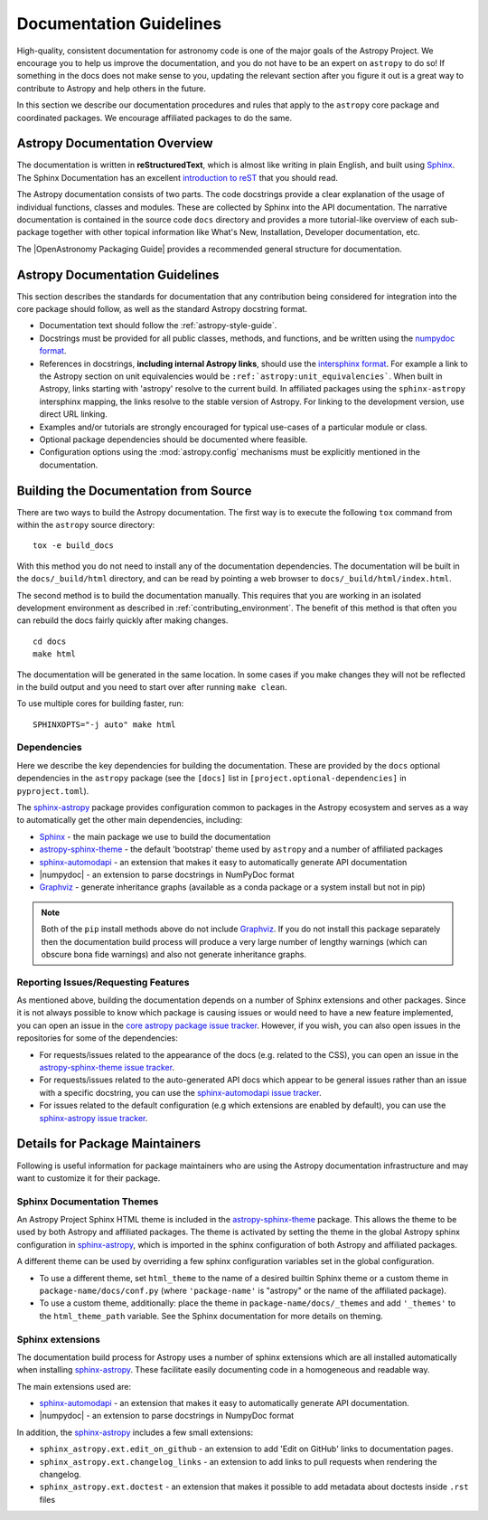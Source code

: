 .. _documentation-guidelines:

************************
Documentation Guidelines
************************

High-quality, consistent documentation for astronomy code is one of the major goals of
the Astropy Project. We encourage you to help us improve the documentation, and you
do not have to be an expert on ``astropy`` to do so!  If something in the docs does not
make sense to you, updating the relevant section after you figure it out is a great way
to contribute to Astropy and help others in the future.

In this section we describe our documentation procedures and rules that apply to the
``astropy`` core package and coordinated packages. We encourage affiliated packages to
do the same.

Astropy Documentation Overview
==============================

The documentation is written in **reStructuredText**, which is almost like writing in
plain English, and built using Sphinx_. The
Sphinx Documentation has an excellent `introduction to reST
<https://www.sphinx-doc.org/en/master/usage/restructuredtext/basics.html>`_ that you should read.

The Astropy documentation consists of two parts. The code docstrings provide a clear
explanation of the usage of individual functions, classes and modules. These are
collected by Sphinx into the API documentation. The narrative documentation is contained
in the source code ``docs`` directory and provides a more tutorial-like overview of each
sub-package together with other topical information like What's New, Installation,
Developer documentation, etc.

The |OpenAstronomy Packaging Guide| provides a recommended general structure for
documentation.

Astropy Documentation Guidelines
================================

This section describes the standards for documentation that any contribution
being considered for integration into the core package should follow, as well as
the standard Astropy docstring format.

* Documentation text should follow the :ref:`astropy-style-guide`.

* Docstrings must be provided for all public classes, methods, and functions, and be
  written using the `numpydoc format
  <https://numpydoc.readthedocs.io/en/latest/format.html>`_.

* References in docstrings, **including internal Astropy links**, should use the
  `intersphinx format
  <https://www.sphinx-doc.org/en/master/usage/extensions/intersphinx.html>`_.
  For example a link to the Astropy section on unit equivalencies would be
  ``:ref:`astropy:unit_equivalencies```.
  When built in Astropy, links starting with 'astropy' resolve to the current
  build. In affiliated packages using the ``sphinx-astropy`` intersphinx mapping,
  the links resolve to the stable version of Astropy. For linking to the
  development version, use direct URL linking.

* Examples and/or tutorials are strongly encouraged for typical use-cases of a
  particular module or class.

* Optional package dependencies should be documented where feasible.

* Configuration options using the :mod:`astropy.config` mechanisms must be
  explicitly mentioned in the documentation.

.. _builddocs:

Building the Documentation from Source
======================================

There are two ways to build the Astropy documentation. The first way is to
execute the following ``tox`` command from within the ``astropy`` source directory::

    tox -e build_docs

With this method you do not need to install any of the documentation dependencies. The
documentation will be built in the ``docs/_build/html`` directory, and can be read by
pointing a web browser to ``docs/_build/html/index.html``.

The second method is to build the documentation manually. This requires that you are
working in an isolated development environment as described in :ref:`contributing_environment`. The benefit of this method is that often you can
rebuild the docs fairly quickly after making changes.

::

    cd docs
    make html

The documentation will be generated in the same location. In some cases if you make
changes they will not be reflected in the build output and you need to start over after
running ``make clean``.

To use multiple cores for building faster, run::

    SPHINXOPTS="-j auto" make html

Dependencies
------------

Here we describe the key dependencies for building the documentation. These are
provided by the ``docs`` optional dependencies in the ``astropy`` package (see
the ``[docs]`` list in ``[project.optional-dependencies]`` in ``pyproject.toml``).

The `sphinx-astropy <https://github.com/astropy/sphinx-astropy>`_ package provides
configuration common to packages in the Astropy ecosystem and serves as a way to
automatically get the other main dependencies, including:

* `Sphinx <http://www.sphinx-doc.org>`_ - the main package we use to build
  the documentation
* `astropy-sphinx-theme <https://github.com/astropy/astropy-sphinx-theme>`_ -
  the default 'bootstrap' theme used by ``astropy`` and a number of affiliated
  packages
* sphinx-automodapi_ - an extension
  that makes it easy to automatically generate API documentation
* |numpydoc| - an extension to parse
  docstrings in NumPyDoc format
* `Graphviz <http://www.graphviz.org>`_ - generate inheritance graphs (available
  as a conda package or a system install but not in pip)

.. Note::
    Both of the ``pip`` install methods above do not include `Graphviz
    <http://www.graphviz.org>`_.  If you do not install this package separately
    then the documentation build process will produce a very large number of
    lengthy warnings (which can obscure bona fide warnings) and also not
    generate inheritance graphs.

Reporting Issues/Requesting Features
------------------------------------

As mentioned above, building the documentation depends on a number of Sphinx
extensions and other packages. Since it is not always possible to know which
package is causing issues or would need to have a new feature implemented, you
can open an issue in the `core astropy package issue
tracker <https://github.com/astropy/astropy/issues>`_. However, if you wish, you
can also open issues in the repositories for some of the dependencies:

* For requests/issues related to the appearance of the docs (e.g. related to
  the CSS), you can open an issue in the `astropy-sphinx-theme issue tracker
  <https://github.com/astropy/astropy-sphinx-theme/issues>`_.

* For requests/issues related to the auto-generated API docs which appear to
  be general issues rather than an issue with a specific docstring, you can use
  the `sphinx-automodapi issue tracker
  <https://github.com/astropy/sphinx-automodapi/issues>`_.

* For issues related to the default configuration (e.g which extensions are
  enabled by default), you can use the `sphinx-astropy issue tracker
  <https://github.com/astropy/sphinx-astropy/issues>`_.

Details for Package Maintainers
===============================

Following is useful information for package maintainers who are using the Astropy
documentation infrastructure and may want to customize it for their package.

Sphinx Documentation Themes
---------------------------

An Astropy Project Sphinx HTML theme is included in the astropy-sphinx-theme_
package. This allows the theme to be used by both Astropy and affiliated
packages. The theme is activated by setting the theme in the global Astropy
sphinx configuration in sphinx-astropy_, which is imported in the sphinx
configuration of both Astropy and affiliated packages.

A different theme can be used by overriding a few sphinx
configuration variables set in the global configuration.

* To use a different theme, set ``html_theme`` to the name of a desired
  builtin Sphinx theme or a custom theme in ``package-name/docs/conf.py``
  (where ``'package-name'`` is "astropy" or the name of the affiliated
  package).

* To use a custom theme, additionally: place the theme in
  ``package-name/docs/_themes`` and add ``'_themes'`` to the
  ``html_theme_path`` variable. See the Sphinx documentation for more
  details on theming.

Sphinx extensions
-----------------

The documentation build process for Astropy uses a number of sphinx extensions
which are all installed automatically when installing sphinx-astropy_. These
facilitate easily documenting code in a homogeneous and readable way.

The main extensions used are:

* sphinx-automodapi_ - an extension that makes it easy to automatically
  generate API documentation.

* |numpydoc| - an extension to parse docstrings in NumpyDoc format

In addition, the sphinx-astropy_ includes a few small extensions:

* ``sphinx_astropy.ext.edit_on_github`` - an extension to add 'Edit on GitHub'
  links to documentation pages.

* ``sphinx_astropy.ext.changelog_links`` - an extension to add links to
  pull requests when rendering the changelog.

* ``sphinx_astropy.ext.doctest`` - an extension that makes it possible to
  add metadata about doctests inside ``.rst`` files

.. _sphinx-automodapi: https://github.com/astropy/sphinx-automodapi
.. _astropy-sphinx-theme: https://github.com/astropy/astropy-sphinx-theme
.. _sphinx-astropy: https://github.com/astropy/sphinx-astropy
